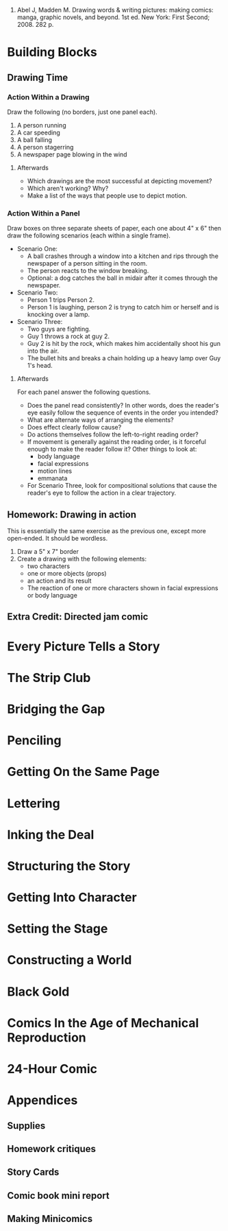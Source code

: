 1. Abel J, Madden M. Drawing words & writing pictures: making comics: manga, graphic novels, and beyond. 1st ed. New York: First Second; 2008. 282 p. 
* Building Blocks
** Drawing Time
*** Action Within a Drawing
    Draw the following (no borders, just one panel each).

    1. A person running
    2. A car speeding
    3. A ball falling
    4. A person stagerring
    5. A newspaper page blowing in the wind

**** Afterwards
     - Which drawings are the most successful at depicting movement?
     - Which aren't working? Why?
     - Make a list of the ways that people use to depict motion.
*** Action Within a Panel
    Draw boxes on three separate sheets of paper, each one about 4" x 6" then draw the following scenarios (each within a single frame).
    - Scenario One:
      + A ball crashes through a window into a kitchen and rips through the newspaper of a person sitting in the room.
      + The person reacts to the window breaking.
      + Optional: a dog catches the ball in midair after it comes through the newspaper.
    - Scenario Two:
      + Person 1 trips Person 2.
      + Person 1 is laughing, person 2 is tryng to catch him or herself and is knocking over a lamp.
    - Scenario Three:
      + Two guys are fighting.
      + Guy 1 throws a rock at guy 2.
      + Guy 2 is hit by the rock, which makes him accidentally shoot his gun into the air.
      + The bullet hits and breaks a chain holding up a heavy lamp over Guy 1's head.
**** Afterwards
     For each panel answer the following questions.
     - Does the panel read consistently? In other words, does the reader's eye easily follow the sequence of events in the order you intended?
     - What are alternate ways of arranging the elements?
     - Does effect clearly follow cause?
     - Do actions themselves follow the left-to-right reading order?
     - If movement is generally against the reading order, is it forceful enough to make the reader follow it? Other things to look at:
       + body language
       + facial expressions
       + motion lines
       + emmanata
     - For Scenario Three, look for compositional solutions that cause the reader's eye to follow the action in a clear trajectory.
** Homework: Drawing in action
   This is essentially the same exercise as the previous one, except more open-ended. It should be wordless.
   
   1. Draw a 5" x 7" border
   2. Create a drawing with the following elements:
      - two characters
      - one or more objects (props)
      - an action and its result
      - The reaction of one or more characters shown in facial expressions or body language
** Extra Credit: Directed jam comic
* Every Picture Tells a Story
* The Strip Club
* Bridging the Gap
* Penciling
* Getting On the Same Page
* Lettering
* Inking the Deal
* Structuring the Story
* Getting Into Character
* Setting the Stage
* Constructing a World
* Black Gold
* Comics In the Age of Mechanical Reproduction
* 24-Hour Comic
* Appendices
** Supplies
** Homework critiques
** Story Cards
** Comic book mini report
** Making Minicomics
